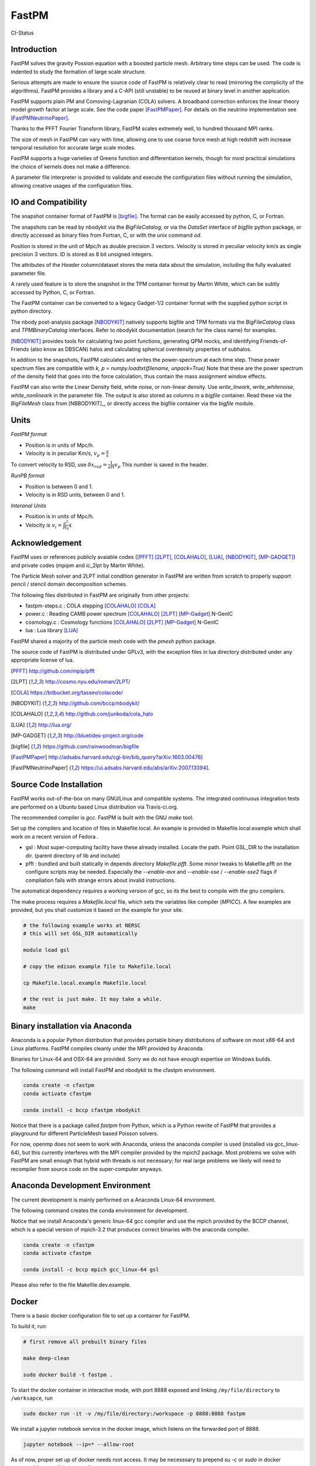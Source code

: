 FastPM
======

CI-Status

.. image:: https://github.com/fastpm/fastpm/workflows/main/badge.svg
    :alt: Build Status
    :target: https://github.com/fastpm/fastpm/actions?query=workflow%3Amain

Introduction
------------

FastPM solves the gravity Possion equation with a boosted particle mesh. Arbitrary
time steps can be used.  
The code is indented to study the formation of large scale structure.

Serious attempts are made to ensure the source code of FastPM is relatively 
clear to read (mirroring the complicity of the algorithms).
FastPM provides a library and a C-API (still unstable) to be reused at binary level
in another application.

FastPM supports plain PM and Comoving-Lagranian (COLA) solvers. 
A broadband correction enforces the linear theory model growth
factor at large scale. See the code paper [FastPMPaper]_. 
For details on the neutrino implementation see [FastPMNeutrinoPaper]_.

Thanks to the PFFT Fourier Transform library, FastPM scales extremely well,
to hundred thousand MPI ranks.

The size of mesh in FastPM can vary with time, allowing one to use coarse force mesh at high redshift
with increase temporal resolution for accurate large scale modes.

FastPM supports a huge varieties of Greens function and differentiation kernels, though for most practical
simulations the choice of kernels does not make a difference.

A parameter file interpreter is provided to validate and execute the configuration
files without running the simulation, allowing creative usages of the configuration files.

IO and Compatibility
--------------------

The snapshot container format of FastPM is [bigfile]_.
The format can be easily accessed by python, C, or Fortran.

The snapshots can be read by nbodykit via the `BigFileCatalog`, or via
the `DataSet` interface of `bigfile` python package, or directly accessed
as binary files from Fortran, C, or with the unix command `od`.

Position is stored in the unit of Mpc/h as double precision 3 vectors.
Velocity is stored in peculiar velocity km/s as single precision 3 vectors.
ID is stored as 8 bit unsigned integers.

The attributes of the `Header` column/dataset stores the meta data
about the simulation, including the fully evaluated parameter file.

A rarely used feature is to store the snapshot in the TPM container format by
Martin White, which can be subtly accessed by Python, C, or Fortran.

The FastPM container can be converted to a legacy Gadget-1/2 container format with
the supplied python script in python directory.

The nbody post-analysis package [NBODYKIT]_ natively supports bigfile
and TPM formats via the `BigFileCatalog` class and `TPMBinaryCatalog` interfaces.
Refer to nbodykit documentation (search for the class name) for examples.

[NBODYKIT]_ provides tools for calculating two point functions,
generating QPM mocks, and identifying Friends-of-Friends (also know as DBSCAN)
halos and calculating spherical overdensity properties of subhalos.

In addition to the snapshots, FastPM calculates and writes
the power-spectrum at each time step.
These power spectrum files are compatible with
`k, p = numpy.loadtxt(filename, unpack=True)` Note that these are the power spectrum of the density field that goes
into the force calculation, thus contain the mass assignment window effects.

FastPM can also write the Linear Density field, white noise, or non-linear density.
Use `write_lineark`, `write_whitenoise`, `white_nonlineark` in the parameter file.
The output is also stored as columns in a `bigfile` container. Read these via
the `BigFileMesh` class from [NBBODYKIT]_, or directly access the bigfile
container via the `bigfile` module.

Units
-----

*FastPM format*

- Position is in units of Mpc/h.
- Velocity is in peculiar Km/s, :math:`v_p = \frac{a}\dot{x}`

To convert velocity to RSD, use
:math:`\delta x_{rsd} = \frac{1}{aH} v_p`
This number is saved in the header.

*RunPB format*

- Position is between 0 and 1.
- Velocity is in RSD units, between 0 and 1.

*Interanal Units*

- Position is in units of Mpc/h.
- Velocity is :math:`v_i = \frac{a^2}{H_0}\dot{x}`

Acknowledgement
---------------

FastPM uses or references publicly avaiable codes ([PFFT]_
[2LPT]_, [COLAHALO]_, [LUA]_, [NBODYKIT]_, [MP-GADGET]_)
and private codes (mpipm and ic_2lpt by Martin White). 

The Particle Mesh solver and 2LPT initial condition generator in FastPM are written from scratch
to properly support pencil / stencil domain decomposition schemes.

The following files distributed in FastPM are originally from other projects:

- fastpm-steps.c : COLA stepping [COLAHALO]_ [COLA]_ 

- power.c : Reading CAMB power spectrum [COLAHALO]_ [2LPT]_ [MP-Gadget]_ N-GenIC

- cosmology.c : Cosmology functions [COLAHALO]_ [2LPT]_ [MP-Gadget]_ N-GenIC

- lua : Lua library [LUA]_

FastPM shared a majority of the particle mesh code with the `pmesh` python package.

The source code of FastPM is distributed under GPLv3, with the exception files in
lua directory distributed under any appropriate license of lua. 

.. [PFFT] http://github.com/mpip/pfft
.. [2LPT] http://cosmo.nyu.edu/roman/2LPT/
.. [COLA] https://bitbucket.org/tassev/colacode/
.. [NBODYKIT] http://github.com/bccp/nbodykit/
.. [COLAHALO] http://github.com/junkoda/cola_halo
.. [LUA] http://lua.org/
.. [MP-GADGET] http://bluetides-project.org/code
.. [bigfile] https://github.com/rainwoodman/bigfile
.. [FastPMPaper] http://adsabs.harvard.edu/cgi-bin/bib_query?arXiv:1603.00476]
.. [FastPMNeutrinoPaper] https://ui.adsabs.harvard.edu/abs/arXiv:2007.13394].


Source Code Installation
------------------------

FastPM works out-of-the-box on many GNU/Linux and compatible systems.
The integrated continuous integration tests are performed on a Ubuntu
based Linux distribution via Travis-ci.org.

The recommended compiler is `gcc`. FastPM is built with the GNU `make` tool.

Set up the compilers and location of files in Makefile.local. An example
is provided in Makefile.local.example which shall work on a recent version of
Fedora .

- gsl : Most super-computing facility have these already installed. Locate the
  path.  Point GSL_DIR to the installation dir. (parent directory of lib and include)

- pfft : bundled and built statically in depends directory  `Makefile.pfft`.
  Some minor tweaks to Makefile.pfft on the configure scripts may be needed.
  Especially the `--enable-avx` and `--enable-sse` / `--enable-sse2` flags 
  if compliation fails with strange errors about invalid instructions.

The automatical dependency requires a working version of gcc, so its the best
to compile with the gnu compilers.

The make process requires a `Makefile.local` file, which sets the variables
like compiler (`MPICC`). A few examples are provided, but you shall customize
it based on the example for your site.

.. code::

    # the following example works at NERSC
    # this will set GSL_DIR automatically

    module load gsl

    # copy the edison example file to Makefile.local

    cp Makefile.local.example Makefile.local

    # the rest is just make. It may take a while.
    make

Binary installation via Anaconda
--------------------------------

Anaconda is a popular Python distribution that provides portable
binary distributions of software on most x86-64 and Linux platforms.
FastPM compiles cleanly under the MPI provided by Anaconda.

Binaries for Linux-64 and OSX-64 are provided. Sorry we do not have
enough expertise on Windows builds.

The following command will install FastPM and nbodykit to the cfastpm
environment. 

.. code::

    conda create -n cfastpm
    conda activate cfastpm

    conda install -c bccp cfastpm nbodykit

Notice that there is a package called `fastpm` from Python,
which is a Python rewrite of FastPM that provides a playground for
different ParticleMesh based Poisson solvers.

For now, openmp does not seem to work with Anaconda, unless the
anaconda compiler is used (installed via gcc_linux-64), but this
currently interferes with the MPI compiler provided by the
mpich2 package. Most problems we solve with FastPM are small enough
that hybrid with threads is not necessary; for real large problems
we likely will need to recompiler from source code on the super-computer
anyways.

Anaconda Development Environment
--------------------------------

The current development is mainly performed on a Anaconda Linux-64 environment.

The following command creates the conda environment for development.

Notice that we install Anaconda's generic linux-64 gcc compiler and use the mpich
provided by the BCCP channel, which is a special version of mpich-3.2 that produces
correct binaries with the anaconda compiler.

.. code::

    conda create -n cfastpm
    conda activate cfastpm

    conda install -c bccp mpich gcc_linux-64 gsl

Please also refer to the file Makefile.dev.example.

Docker
------

There is a basic docker configuration file to set up a container for FastPM. 

To build it, run:

.. code::

    # first remove all prebuilt binary files

    make deep-clean

    sudo docker build -t fastpm .

To start the docker container in interactive mode, 
with port 8888 exposed and linking ``/my/file/directory`` to ``/worksapce``, run

.. code::

    sudo docker run -it -v /my/file/directory:/workspace -p 8888:8888 fastpm

We install a jupyter notebook service in the docker image, which listens on the
forwarded port of 8888.

.. code::

    jupyter notebook --ip=* --allow-root

As of now, proper set up of docker needs root access.
It may be necesssary to prepend `su -c` or `sudo` in docker command line, see [docker-root]_.

.. [docker-root] http://www.projectatomic.io/blog/2015/08/why-we-dont-let-non-root-users-run-docker-in-centos-fedora-or-rhel/

Examples
--------

- refer to tests/nbodykit.lua for a basic parameter file.
- refer to python/make-pklin.py for generation a linear power spectrum to start the simulation.
- refer to python/fof.py for halo finding. It is a MPI capable script that we
  frequently use on a few thousand cores!
- refer to python/convert-to-gadget-1.py for conversion from FastPM's bigfile to
  Gadget container format.
  The result can be used as an 2LPT or non-linear
  intial condition for Gadget.
  The script is currently sequential and takes about 6 hours
  to convert a `4096**3` simulation. 

Feel free to copy and modify these files to fit your own need, especially if you
have strong opinions on the choice data containers.

*Massive Neutrino Simulations*

- massive neutrinos are referred to as ncdm (not-cold dark matter) in the code.
- see [FastPMNeutrinoPaper]_ for details on the implementation.
- refer to tests/ncdm.lua for an example parameter file.

Commandline Interface
---------------------
The CLI consists of two main executable files:

 - `fastpm` is the main executable file of FastPM.
 - `fastpm-lua` is an interpreter that executes the `main` function defined in a parameter file.

A parameter file instructs the run of FastPM. The parameter file is written in the LUA programming language.
We refer the readers to the Lua Reference manual for syntax and run-time libraries of the LUA programming language.
In a parameter file, the command-line arguments to fastpm can be accessed by the `args` variable, allowing dynamic generation of parameters during run-time. 
The interpreter `fastpm-lua` can be used to process the parameter file and generate job script files.
The example parameter file `standard.lua` is distributed with the software in the code repository.

FastPM use the initial condition from a 3-dimensional white-noise, a linear density field `read_lineark`, 
or initial position and velocity of particles `read_runpbic`.

- The white noise field requires a linear theory power spectrum input. The white noise can be retrieved from
a Fourier space dump from FastPM (`read_whitenoisek`), or a configuration space dump from GRAFIC.
The GRAFIC file contains a set of FORTRAN 77 unformatted data blocks, one per each slab in z-y plane. 
The size of the GRAFIC mesh must match with the number of particles in FastPM. 
It is important to be aware that the coordinates in FastPM is transposed from GRAFIC, 
with the transformation :math:`x \to z, y \to y, z \to x`.
(`read_grafic`),
or generated from a random seed (`random_seed`) based on the scale invariant Gadget N-GenIC sequence.

- A linear density field in Fourier space (`read_lineark`). The field shall have the correct linear theory power at z=0.

- Particle position and velocity evolved with 2LPT initial condition generator. (`read_runpbic`).
  The Lagrangian position of the particles are assumed to be on a regular grid,
  and the :math:`s_1`, :math:`s_2` terms are recovered from velocity and
  displacement according to the cosmology specified in the parameter file. This
  type of input is used for the comparison with RunPB TreePM simulations.

An arbitrary list of time steps can be specified in the parameter
file(`time_steps`). We provide functions the create three commonly
used time stepping: 

- `linspace(a_0, a_1, N)`: N + 1 steps linear in scaling factor :math:`a \in [a_0, a_1]`.
- `logspace(log a_0, log a_1, N)`: N + 1 steps linear in :math:`\log a \in [\lg a_0, \lg a_1]`.

The names are inspired from similar functions to
generate sequences in numpy, but be aware of the subtle differences.
Functions here always includes an additional `end` point, while those in numpy do not.

FastPM measures and stores the dark matter power spectrum at each Kick step to
a path specified in the parameter file(`write_powerspectrum`). The
measurement is performed on the density field that produces the gravitational
force; no correction for aliasing or shot noise is applied.

At selected redshifts (`output_redshift`), FastPM writes snapshot in [bigfile]_ format to a path (`write_snapshot`). 
The bigfile format stores data in a sequence of plain binary files and meta data in plain text files. 

C Application Programming Interface
-----------------------------------

The FastPM CLI is built on top of `libfastpm`. The core functionality of
`libfastpm` is to evolve a linear theory over-density field to a non-linear
density field and a list of particle displacement and velocities. There are
also tools for measurement of power spectrum and generating Gaussian
realizations of initial linear density field.

The library is built as `libfastpm/libfastpm.a`. To use the library,
include `fastpm/libfastpm.h` from the `api` directory. 
Two solver classes are provided,

- `FastPM` : for multi-step particle mesh simulations)
- `FastPM2LPT` : for 1/2LPT particle mesh simulations).

We refer interested users to `src/test2lpt.c` and `src/testpm.c` for example uses of the C-API.
We make the best effort to ensure the API is compatible with C++. If not, please report an issue.

